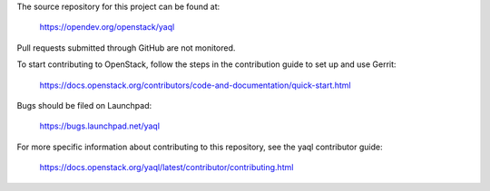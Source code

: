 The source repository for this project can be found at:

   https://opendev.org/openstack/yaql

Pull requests submitted through GitHub are not monitored.

To start contributing to OpenStack, follow the steps in the contribution guide
to set up and use Gerrit:

   https://docs.openstack.org/contributors/code-and-documentation/quick-start.html

Bugs should be filed on Launchpad:

   https://bugs.launchpad.net/yaql

For more specific information about contributing to this repository, see the
yaql contributor guide:

   https://docs.openstack.org/yaql/latest/contributor/contributing.html
